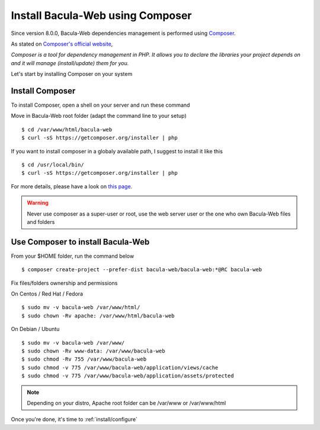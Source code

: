 .. _install/installcomposer:

#################################
Install Bacula-Web using Composer
#################################

Since version 8.0.0, Bacula-Web dependencies management is performed using `Composer`_.

As stated on `Composer's official website <https://getcomposer.org/doc/00-intro.md#dependency-management>`_, 

*Composer is a tool for dependency management in PHP. 
It allows you to declare the libraries your project depends on and it will manage (install/update) them for you.*

Let's start by installing Composer on your system

****************
Install Composer
****************

To install Composer, open a shell on your server and run these command

Move in Bacula-Web root folder (adapt the command line to your setup)

:: 

    $ cd /var/www/html/bacula-web
    $ curl -sS https://getcomposer.org/installer | php

If you want to install composer in a globaly available path, I suggest to install it like this

::

    $ cd /usr/local/bin/
    $ curl -sS https://getcomposer.org/installer | php


For more details, please have a look on `this page <https://getcomposer.org/download/>`_.

.. warning:: Never use composer as a super-user or root, use the web server user or the one who own Bacula-Web files and folders

**********************************
Use Composer to install Bacula-Web 
**********************************

From your $HOME folder, run the command below

::

    $ composer create-project --prefer-dist bacula-web/bacula-web:*@RC bacula-web

Fix files/folders ownership and permissions

On Centos / Red Hat / Fedora

::

    $ sudo mv -v bacula-web /var/www/html/
    $ sudo chown -Rv apache: /var/www/html/bacula-web

On Debian / Ubuntu 

::

    $ sudo mv -v bacula-web /var/www/
    $ sudo chown -Rv www-data: /var/www/bacula-web
    $ sudo chmod -Rv 755 /var/www/bacula-web
    $ sudo chmod -v 775 /var/www/bacula-web/application/views/cache
    $ sudo chmod -v 775 /var/www/bacula-web/application/assets/protected

.. note:: Depending on your distro, Apache root folder can be /var/www or /var/www/html

Once you're done, it's time to :ref:`install/configure`

.. _Composer: https://getcomposer.org/ 
